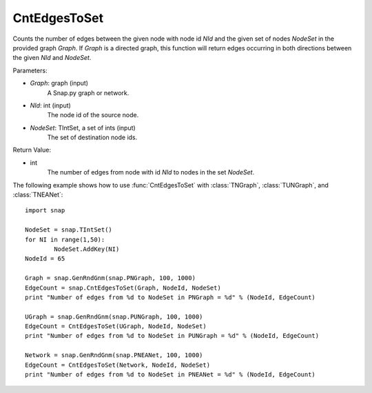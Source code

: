 CntEdgesToSet
'''''''''''''

.. function:: CntEdgesToSet(Graph, NId, NodeSet)

Counts the number of edges between the given node with node id *NId* and the given set of nodes *NodeSet* in the provided graph *Graph*. If *Graph* is a directed graph, this function will return edges occurring in both directions between the given *NId* and *NodeSet*.

Parameters:

- *Graph*: graph (input)
	A Snap.py graph or network.

- *NId*: int (input)
	The node id of the source node.

- *NodeSet*: TIntSet, a set of ints (input)
	The set of destination node ids.

Return Value:

- int
    The number of edges from node with id *NId* to nodes in the set *NodeSet*.


The following example shows how to use :func:`CntEdgesToSet` with :class:`TNGraph`, :class:`TUNGraph`, and :class:`TNEANet`::

	import snap

	NodeSet = snap.TIntSet()
	for NI in range(1,50):
		NodeSet.AddKey(NI)
	NodeId = 65

	Graph = snap.GenRndGnm(snap.PNGraph, 100, 1000)
	EdgeCount = snap.CntEdgesToSet(Graph, NodeId, NodeSet)
	print "Number of edges from %d to NodeSet in PNGraph = %d" % (NodeId, EdgeCount)

	UGraph = snap.GenRndGnm(snap.PUNGraph, 100, 1000)
	EdgeCount = CntEdgesToSet(UGraph, NodeId, NodeSet)
	print "Number of edges from %d to NodeSet in PUNGraph = %d" % (NodeId, EdgeCount)

	Network = snap.GenRndGnm(snap.PNEANet, 100, 1000)
	EdgeCount = CntEdgesToSet(Network, NodeId, NodeSet)
	print "Number of edges from %d to NodeSet in PNEANet = %d" % (NodeId, EdgeCount)